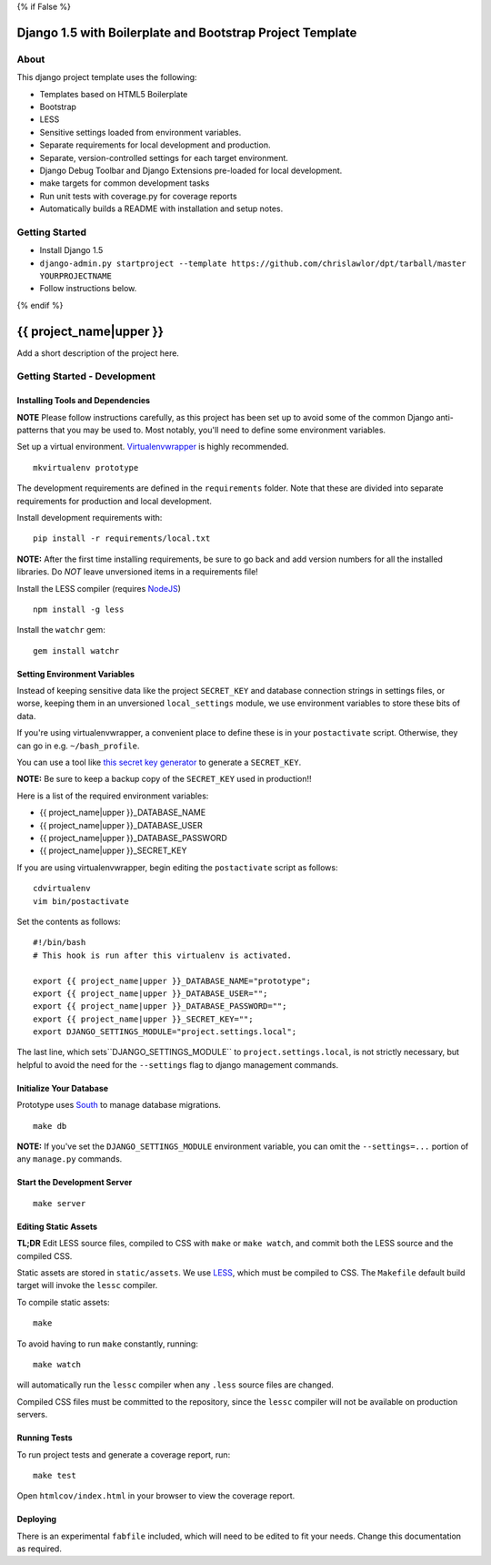 {% if False %}

Django 1.5 with Boilerplate and Bootstrap Project Template
==========================================================

About
-----

This django project template uses the following:

* Templates based on HTML5 Boilerplate
* Bootstrap
* LESS
* Sensitive settings loaded from environment variables.
* Separate requirements for local development and production.
* Separate, version-controlled settings for each target environment.
* Django Debug Toolbar and Django Extensions pre-loaded for local development.
* make targets for common development tasks
* Run unit tests with coverage.py for coverage reports
* Automatically builds a README with installation and setup notes.


Getting Started
---------------

* Install Django 1.5
* ``django-admin.py startproject --template https://github.com/chrislawlor/dpt/tarball/master YOURPROJECTNAME``
* Follow instructions below.

{% endif %}

{{ project_name|upper }}
========================

Add a short description of the project here.


Getting Started - Development
-----------------------------

Installing Tools and Dependencies
~~~~~~~~~~~~~~~~~~~~~~~~~~~~~~~~~

**NOTE** Please follow instructions carefully, as this project has been set up
to avoid some of the common Django anti-patterns that you may be used to. Most
notably, you'll need to define some environment variables.

Set up a virtual environment. Virtualenvwrapper_ is highly recommended.

.. _Virtualenvwrapper: http://www.doughellmann.com/projects/virtualenvwrapper/

::

    mkvirtualenv prototype

The development requirements are defined in the ``requirements`` folder. Note that
these are divided into separate requirements for production and local development.


Install development requirements with::

    pip install -r requirements/local.txt
    
**NOTE:** After the first time installing requirements, be sure to go back and add
version numbers for all the installed libraries. Do *NOT* leave unversioned
items in a requirements file!
    
Install the LESS compiler (requires NodeJS_)

.. _NodeJS: http://nodejs.org/

::

    npm install -g less


Install the ``watchr`` gem::

    gem install watchr
    

Setting Environment Variables
~~~~~~~~~~~~~~~~~~~~~~~~~~~~~

Instead of keeping sensitive data like the project ``SECRET_KEY`` and
database connection strings in settings files, or worse, keeping them
in an unversioned ``local_settings`` module, we use environment
variables to store these bits of data.

If you're using virtualenvwrapper, a convenient place to define these
is in your ``postactivate`` script. Otherwise, they can go in e.g.
``~/bash_profile``.

You can use a tool like `this secret key generator`_ to generate
a ``SECRET_KEY``.

.. _this secret key generator: http://www.miniwebtool.com/django-secret-key-generator/

**NOTE:** Be sure to keep a backup copy of the ``SECRET_KEY`` used in production!!

Here is a list of the required environment variables:

* {{ project_name|upper }}_DATABASE_NAME

* {{ project_name|upper }}_DATABASE_USER

* {{ project_name|upper }}_DATABASE_PASSWORD

* {{ project_name|upper }}_SECRET_KEY

If you are using virtualenvwrapper, begin editing the ``postactivate`` script as follows::

    cdvirtualenv
    vim bin/postactivate
    
Set the contents as follows::

    #!/bin/bash
    # This hook is run after this virtualenv is activated.
    
    export {{ project_name|upper }}_DATABASE_NAME="prototype";
    export {{ project_name|upper }}_DATABASE_USER="";
    export {{ project_name|upper }}_DATABASE_PASSWORD="";
    export {{ project_name|upper }}_SECRET_KEY="";
    export DJANGO_SETTINGS_MODULE="project.settings.local";

The last line, which sets``DJANGO_SETTINGS_MODULE`` to ``project.settings.local``,
is not strictly necessary, but helpful to avoid the need for the
``--settings`` flag to django management commands.


Initialize Your Database
~~~~~~~~~~~~~~~~~~~~~~~~

Prototype uses South_ to manage database migrations.

.. _South: http://south.aeracode.org/

::

    make db

**NOTE:** If you've set the ``DJANGO_SETTINGS_MODULE`` environment variable,
you can omit the ``--settings=...`` portion of any ``manage.py`` commands.

Start the Development Server
~~~~~~~~~~~~~~~~~~~~~~~~~~~~

::

    make server

    
Editing Static Assets
~~~~~~~~~~~~~~~~~~~~~

**TL;DR** Edit LESS source files, compiled to CSS with ``make`` or ``make watch``,
and commit both the LESS source and the compiled CSS.

Static assets are stored in ``static/assets``. We use LESS_, which
must be compiled to CSS. The ``Makefile`` default build target will invoke the
``lessc`` compiler.

.. _LESS: http://lesscss.org/
    
To compile static assets::
    
    make

To avoid having to run ``make`` constantly, running::

    make watch

will automatically run the ``lessc`` compiler when any ``.less`` source
files are changed.

Compiled CSS files must be committed to the repository, since the ``lessc`` compiler
will not be available on production servers.

Running Tests
~~~~~~~~~~~~~

To run project tests and generate a coverage report, run::

    make test

Open ``htmlcov/index.html`` in your browser to view the coverage report.


Deploying
~~~~~~~~~

There is an experimental ``fabfile`` included, which will need to be edited
to fit your needs. Change this documentation as required.











